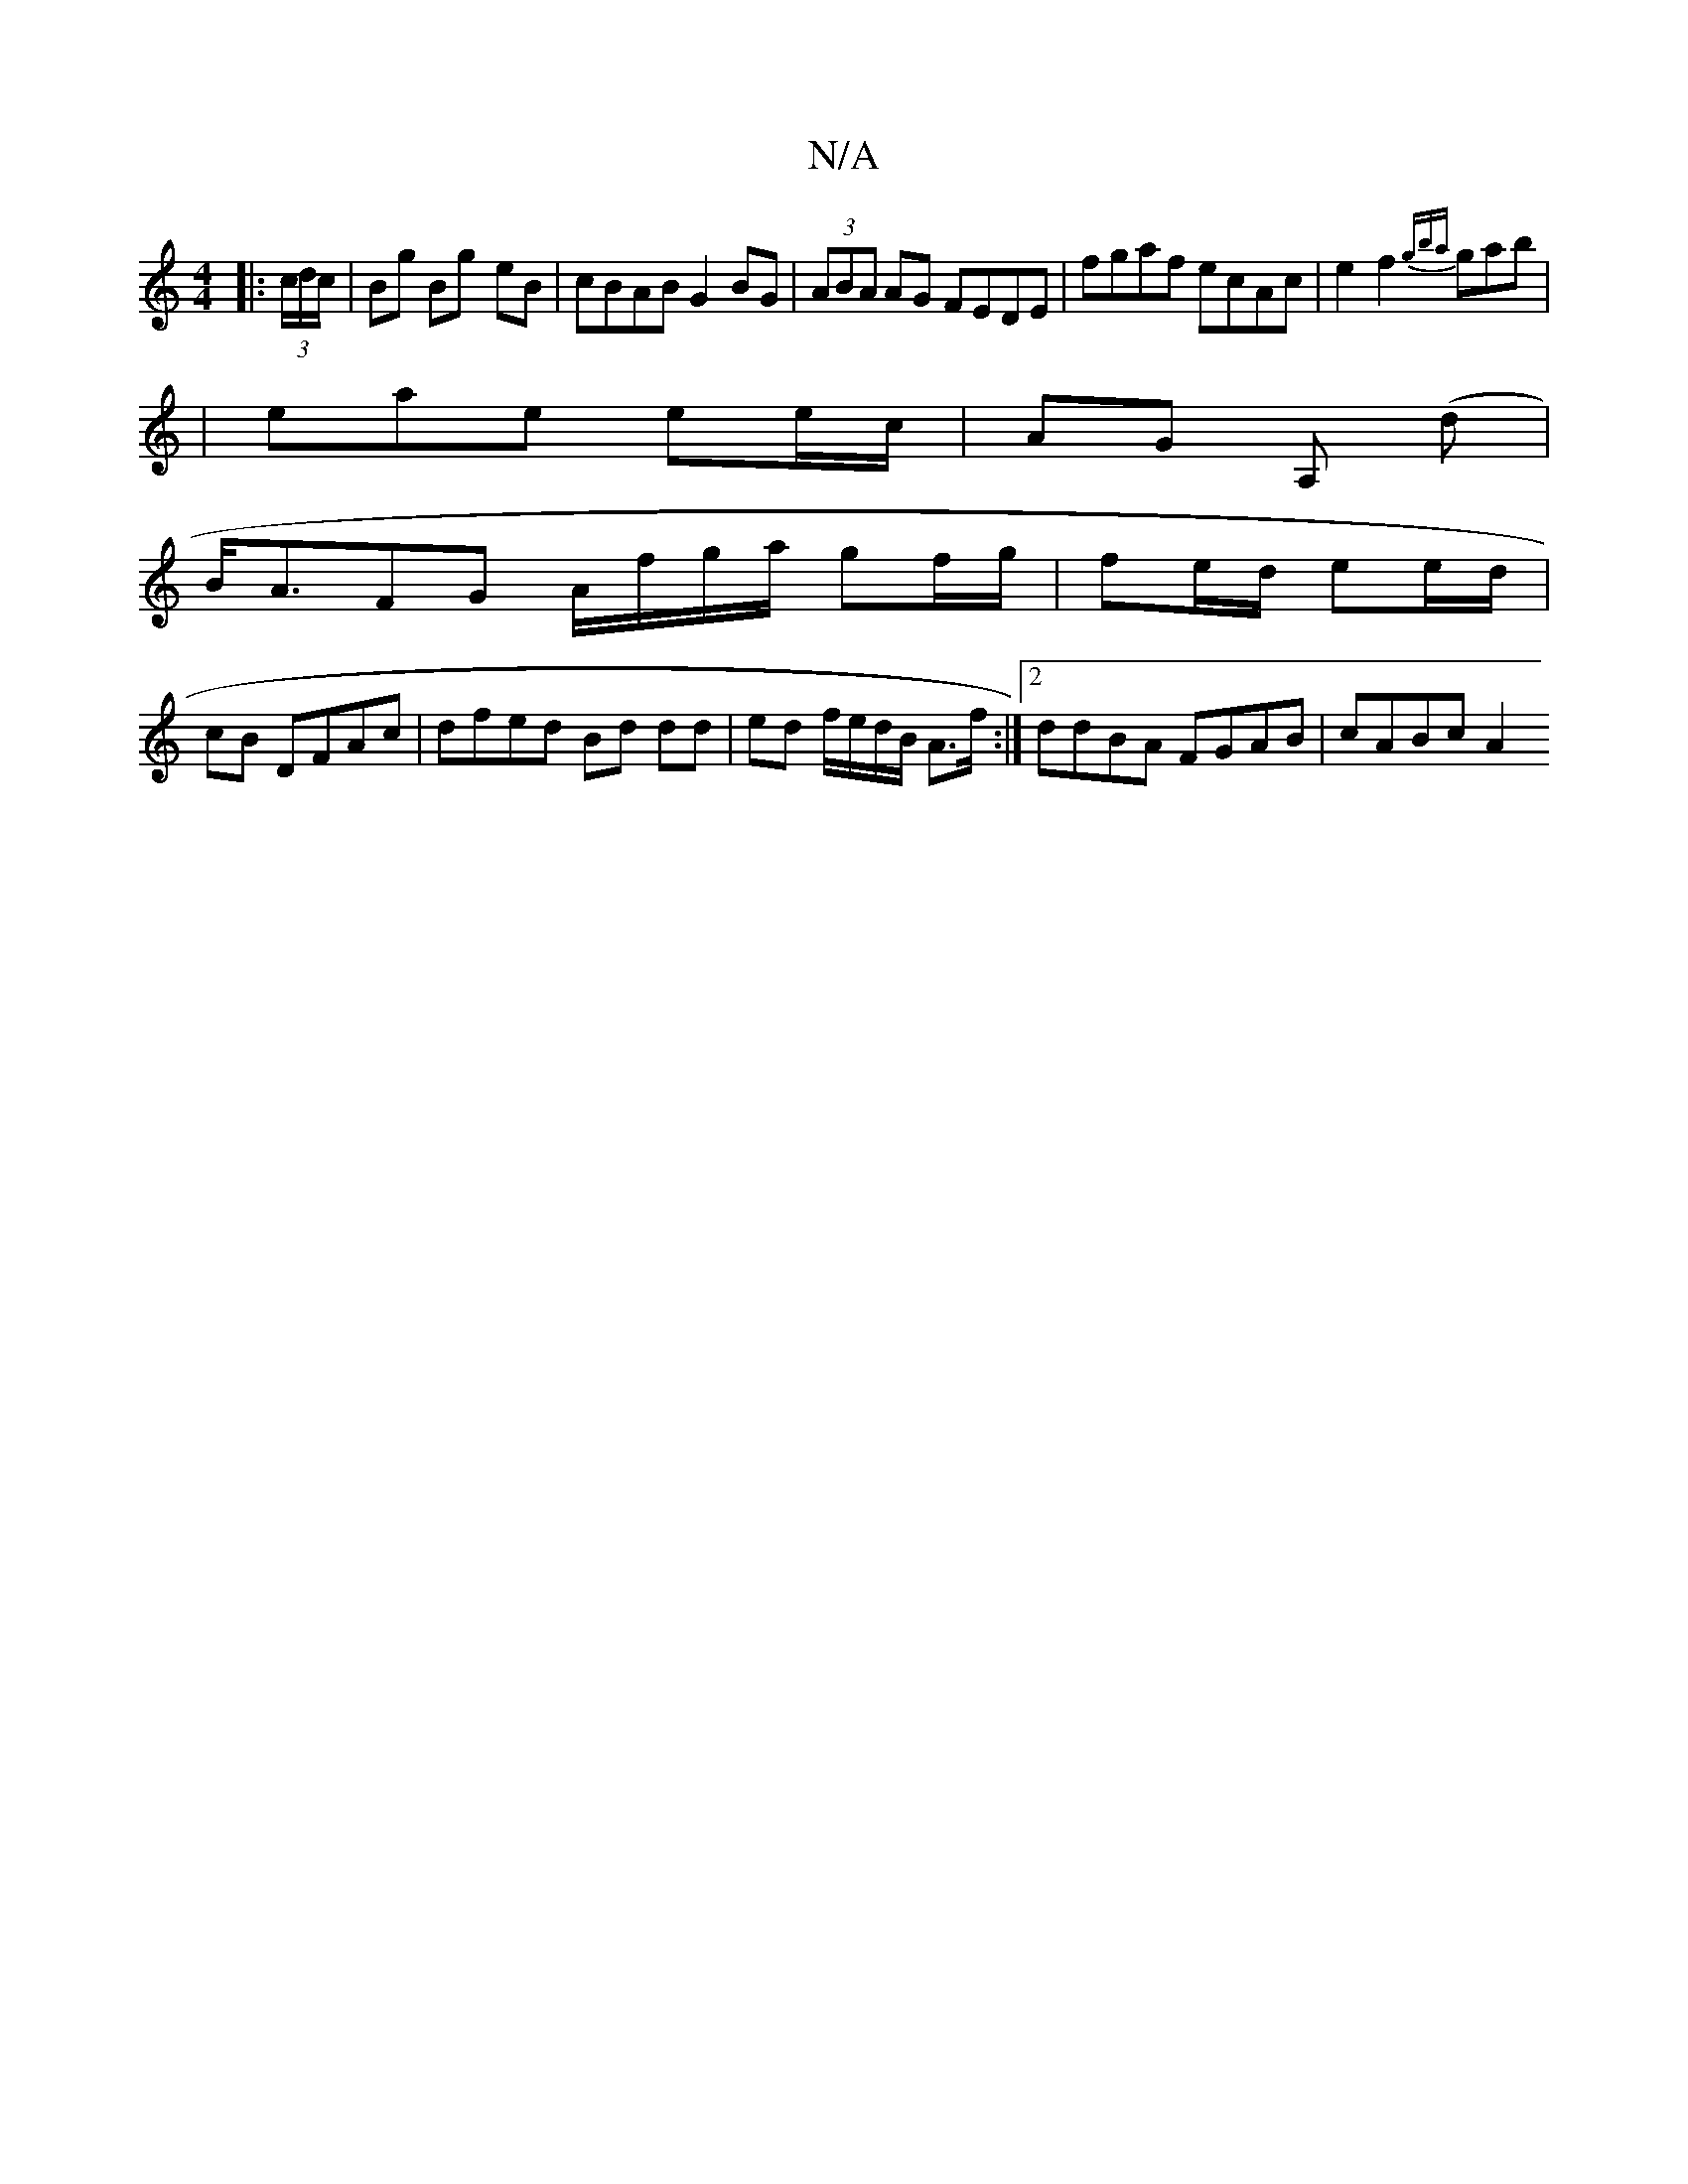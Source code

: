 X:1
T:N/A
M:4/4
R:N/A
K:Cmajor
 |:(3c/d/c/|Bg Bg- eB | cBAB G2 BG | (3ABA AG FEDE | fgaf ecAc | e2f2 {gba}gab|
|eae ee/c/ | AG A, (d |
B<AFG A/f/g/a/ gf/g/|fe/d/ ee/d/ |
cB DFAc | dfed Bd dd|ed f/e/d/B/ A>f :|2 ddBA FGAB | cABc A2 